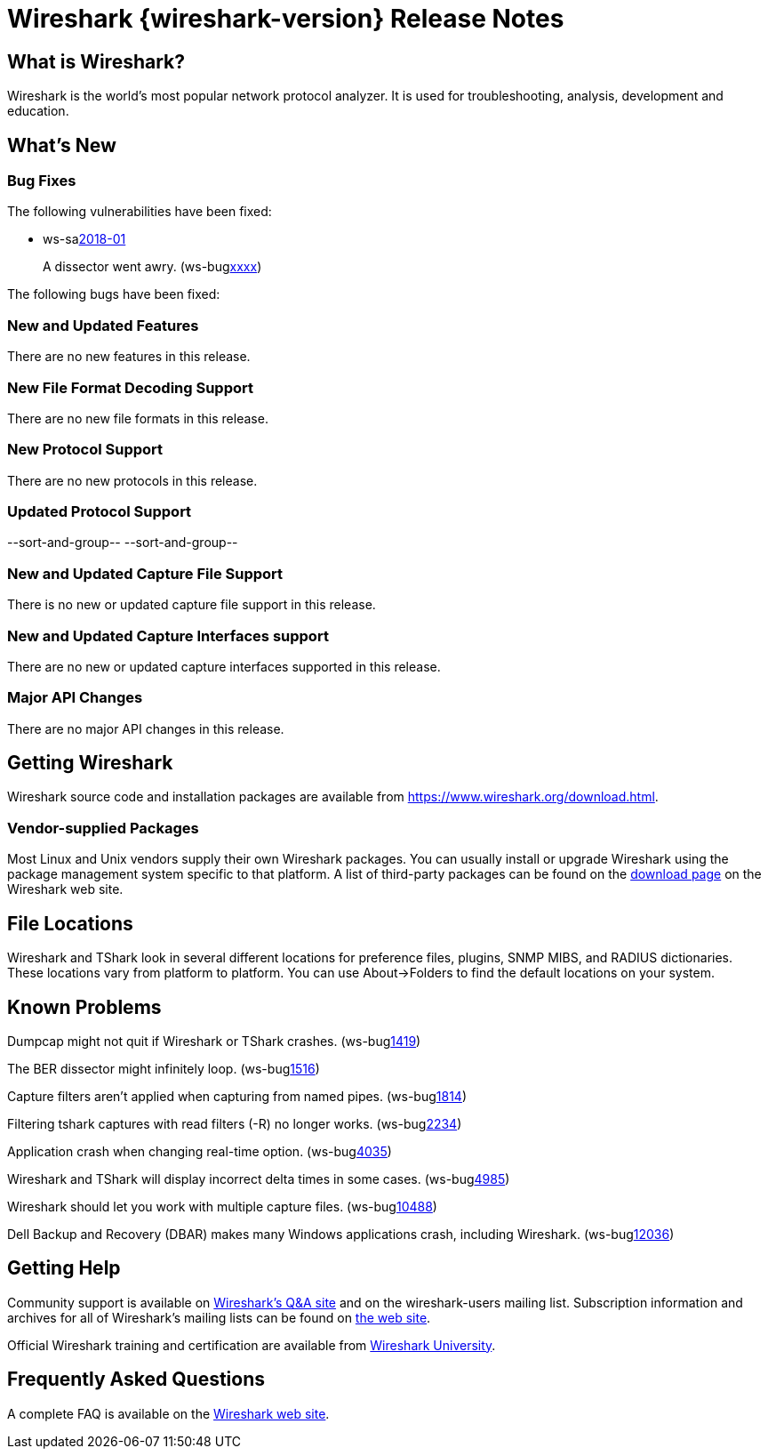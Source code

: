 = Wireshark {wireshark-version} Release Notes
// AsciiDoc quick reference: http://powerman.name/doc/asciidoc

== What is Wireshark?

Wireshark is the world's most popular network protocol analyzer. It is
used for troubleshooting, analysis, development and education.

== What's New

=== Bug Fixes

The following vulnerabilities have been fixed:

* ws-salink:2018-01[]
+
A dissector went awry.
(ws-buglink:xxxx[])
// cve-idlink:2017-xxxx[]
// Fixed in master: xxxx
// Fixed in master-2.4: xxxx
// Fixed in master-2.2: xxxx

The following bugs have been fixed:

//* ws-buglink:5000[]
//* ws-buglink:6000[Wireshark bug]
//* cve-idlink:2014-2486[]
//* Wireshark accepted your prom invitation then cancelled at the last minute. (ws-buglink:0000[])
// cp /dev/null /tmp/buglist.txt ; for bugnumber in `git log --stat v2.2.12rc0..| grep ' Bug:' | cut -f2 -d: | sort -n -u ` ; do gen-bugnote $bugnumber; pbpaste >> /tmp/buglist.txt; done


=== New and Updated Features

There are no new features in this release.

//=== Removed Dissectors

=== New File Format Decoding Support

There are no new file formats in this release.

=== New Protocol Support

There are no new protocols in this release.

=== Updated Protocol Support

--sort-and-group--
--sort-and-group--

=== New and Updated Capture File Support

There is no new or updated capture file support in this release.
//--sort-and-group--
//--sort-and-group--

=== New and Updated Capture Interfaces support

There are no new or updated capture interfaces supported in this release.

=== Major API Changes

There are no major API changes in this release.

== Getting Wireshark

Wireshark source code and installation packages are available from
https://www.wireshark.org/download.html.

=== Vendor-supplied Packages

Most Linux and Unix vendors supply their own Wireshark packages. You can
usually install or upgrade Wireshark using the package management system
specific to that platform. A list of third-party packages can be found
on the https://www.wireshark.org/download.html#thirdparty[download page]
on the Wireshark web site.

== File Locations

Wireshark and TShark look in several different locations for preference
files, plugins, SNMP MIBS, and RADIUS dictionaries. These locations vary
from platform to platform. You can use About→Folders to find the default
locations on your system.

== Known Problems

Dumpcap might not quit if Wireshark or TShark crashes.
(ws-buglink:1419[])

The BER dissector might infinitely loop.
(ws-buglink:1516[])

Capture filters aren't applied when capturing from named pipes.
(ws-buglink:1814[])

Filtering tshark captures with read filters (-R) no longer works.
(ws-buglink:2234[])

Application crash when changing real-time option.
(ws-buglink:4035[])

Wireshark and TShark will display incorrect delta times in some cases.
(ws-buglink:4985[])

Wireshark should let you work with multiple capture files. (ws-buglink:10488[])

Dell Backup and Recovery (DBAR) makes many Windows applications crash,
including Wireshark. (ws-buglink:12036[])

== Getting Help

Community support is available on https://ask.wireshark.org/[Wireshark's
Q&A site] and on the wireshark-users mailing list. Subscription
information and archives for all of Wireshark's mailing lists can be
found on https://www.wireshark.org/lists/[the web site].

Official Wireshark training and certification are available from
http://www.wiresharktraining.com/[Wireshark University].

== Frequently Asked Questions

A complete FAQ is available on the
https://www.wireshark.org/faq.html[Wireshark web site].
